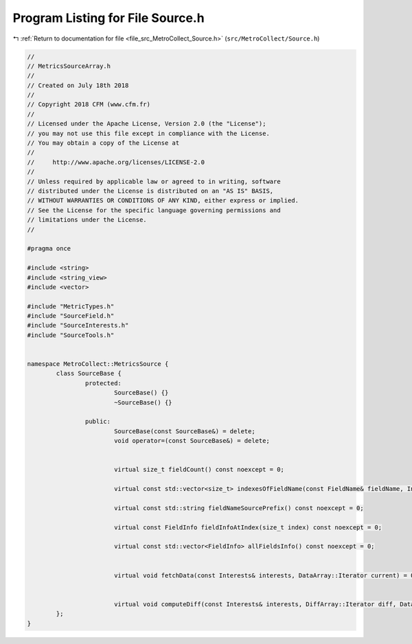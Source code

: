 
.. _program_listing_file_src_MetroCollect_Source.h:

Program Listing for File Source.h
=================================

|exhale_lsh| :ref:`Return to documentation for file <file_src_MetroCollect_Source.h>` (``src/MetroCollect/Source.h``)

.. |exhale_lsh| unicode:: U+021B0 .. UPWARDS ARROW WITH TIP LEFTWARDS

.. code-block:: none

   //
   // MetricsSourceArray.h
   //
   // Created on July 18th 2018
   //
   // Copyright 2018 CFM (www.cfm.fr)
   //
   // Licensed under the Apache License, Version 2.0 (the "License");
   // you may not use this file except in compliance with the License.
   // You may obtain a copy of the License at
   //
   //     http://www.apache.org/licenses/LICENSE-2.0
   //
   // Unless required by applicable law or agreed to in writing, software
   // distributed under the License is distributed on an "AS IS" BASIS,
   // WITHOUT WARRANTIES OR CONDITIONS OF ANY KIND, either express or implied.
   // See the License for the specific language governing permissions and
   // limitations under the License.
   //
   
   #pragma once
   
   #include <string>
   #include <string_view>
   #include <vector>
   
   #include "MetricTypes.h"
   #include "SourceField.h"
   #include "SourceInterests.h"
   #include "SourceTools.h"
   
   
   namespace MetroCollect::MetricsSource {
           class SourceBase {
                   protected:
                           SourceBase() {}                 
                           ~SourceBase() {}                
   
                   public:
                           SourceBase(const SourceBase&) = delete;                 
                           void operator=(const SourceBase&) = delete;             
   
   
                           virtual size_t fieldCount() const noexcept = 0;
   
                           virtual const std::vector<size_t> indexesOfFieldName(const FieldName& fieldName, Interests* interests = nullptr) const noexcept = 0;
   
                           virtual const std::string fieldNameSourcePrefix() const noexcept = 0;
   
                           virtual const FieldInfo fieldInfoAtIndex(size_t index) const noexcept = 0;
   
                           virtual const std::vector<FieldInfo> allFieldsInfo() const noexcept = 0;
   
   
                           virtual void fetchData(const Interests& interests, DataArray::Iterator current) = 0;
   
   
                           virtual void computeDiff(const Interests& interests, DiffArray::Iterator diff, DataArray::ConstIterator current, DataArray::ConstIterator previous, double factor = 1) noexcept = 0;
           };
   }
